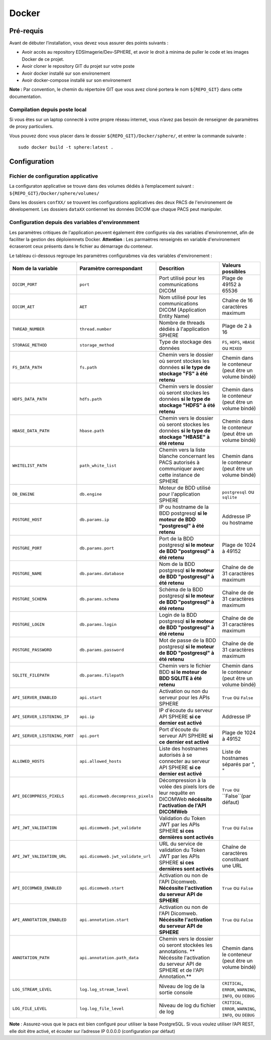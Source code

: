 .. _dockerization:

Docker
=======

Pré-requis
----------

Avant de débuter l’installation, vous devez vous assurer des points
suivants :

- Avoir accès au repository EDSImagerie/Dev-SPHERE, et avoir le droit à minima de puller le code et les images Docker de ce projet. 
- Avoir cloner le repository GIT du projet sur votre poste 
- Avoir docker installé sur son environement 
- Avoir docker-compose installé sur son environement 

**Note :** Par convention, le chemin du répertoire GIT que vous avez cloné portera le nom ``${REPO_GIT}`` dans cette documentation.


Compilation depuis poste local
~~~~~~~~~~~~~~~~~~~~~~~~~~~~~~

Si vous êtes sur un laptop connecté à votre propre réseau internet, vous n’avez pas besoin de renseigner de paramètres de proxy particuliers.

Vous pouvez donc vous placer dans le dossier ``${REPO_GIT}/Docker/sphere/``, et entrer la commande suivante :

::

   sudo docker build -t sphere:latest .

Configuration
-------------

Fichier de configuration applicative
~~~~~~~~~~~~~~~~~~~~~~~~~~~~~~~~~~~~~
La configuraton applicative se trouve dans des volumes dédiés à l’emplacement suivant : ``${REPO_GIT}/Docker/sphere/volumes/``

Dans les dossiers ``confXX/`` se trouvent les configurations applicatives des deux PACS de l'environement de dévelopement. Les dossiers ``dataXX`` contiennet les données DICOM que chaque PACS peut manipuler.

Configuration depuis des variables d'environmment
~~~~~~~~~~~~~~~~~~~~~~~~~~~~~~~~~~~~~~~~~~~~~~~~~
Les paramètres critiques de l'application peuvent également être configurés via des variables d'environemnet, afin de faciliter la gestion des déploiemnets Docker.
**Attention** : Les parmaètres renseignés en variable d'environement écraseront ceux présents dans le fichier au démarrage du conteneur.

Le tableau ci-dessous regroupe les paramètres configurabmes via des variables d'environement :

+-----------------------------------+-----------------------------------+-----------------------------------------------------------------------------------------------------------------------------------------+--------------------------------------------------------------+
| Nom de la variable                | Paramètre correspondant           | Descrition                                                                                                                              | Valeurs possibles                                            |
+===================================+===================================+=========================================================================================================================================+==============================================================+
| ``DICOM_PORT``                    | ``port``                          | Port utilisé pour les communications DICOM                                                                                              | Plage de 49152 à 65536                                       |
+-----------------------------------+-----------------------------------+-----------------------------------------------------------------------------------------------------------------------------------------+--------------------------------------------------------------+
| ``DICOM_AET``                     | ``AET``                           | Nom utilisé pour les communications DICOM (Application Entity Name)                                                                     | Chaîne de 16 caractères maximum                              |
+-----------------------------------+-----------------------------------+-----------------------------------------------------------------------------------------------------------------------------------------+--------------------------------------------------------------+
| ``THREAD_NUMBER``                 | ``thread.number``                 | Nombre de threads dédiés à l'application SPHERE                                                                                         | Plage de 2 à 16                                              |
+-----------------------------------+-----------------------------------+-----------------------------------------------------------------------------------------------------------------------------------------+--------------------------------------------------------------+
| ``STORAGE_METHOD``                | ``storage_method``                | Type de stockage des données                                                                                                            | ``FS``, ``HDFS``, ``HBASE`` ou ``MIXED``                     |
+-----------------------------------+-----------------------------------+-----------------------------------------------------------------------------------------------------------------------------------------+--------------------------------------------------------------+
| ``FS_DATA_PATH``                  | ``fs.path``                       | Chemin vers le dossier où seront stockes les données **si le type de stockage "FS" à été retenu**                                       | Chemin dans le conteneur (peut être un volume bindé)         |
+-----------------------------------+-----------------------------------+-----------------------------------------------------------------------------------------------------------------------------------------+--------------------------------------------------------------+
| ``HDFS_DATA_PATH``                | ``hdfs.path``                     | Chemin vers le dossier où seront stockes les données **si le type de stockage "HDFS" à été retenu**                                     | Chemin dans le conteneur (peut être un volume bindé)         |
+-----------------------------------+-----------------------------------+-----------------------------------------------------------------------------------------------------------------------------------------+--------------------------------------------------------------+
| ``HBASE_DATA_PATH``               | ``hbase.path``                    | Chemin vers le dossier où seront stockes les données **si le type de stockage "HBASE" à été retenu**                                    | Chemin dans le conteneur (peut être un volume bindé)         |
+-----------------------------------+-----------------------------------+-----------------------------------------------------------------------------------------------------------------------------------------+--------------------------------------------------------------+
| ``WHITELIST_PATH``                | ``path_white_list``               | Chemin vers la liste blanche concernant les PACS autorisés à communiquer avec cette instance de SPHERE                                  | Chemin dans le conteneur (peut être un volume bindé)         |
+-----------------------------------+-----------------------------------+-----------------------------------------------------------------------------------------------------------------------------------------+--------------------------------------------------------------+
| ``DB_ENGINE``                     | ``db.engine``                     | Moteur de BDD utilisé pour l'application SPHERE                                                                                         | ``postgresql`` ou ``sqlite``                                 |
+-----------------------------------+-----------------------------------+-----------------------------------------------------------------------------------------------------------------------------------------+--------------------------------------------------------------+
| ``POSTGRE_HOST``                  | ``db.params.ip``                  | IP ou hostname de la BDD postgresql **si le moteur de BDD "postgresql" à été retenu**                                                   | Addresse IP ou hostname                                      |
+-----------------------------------+-----------------------------------+-----------------------------------------------------------------------------------------------------------------------------------------+--------------------------------------------------------------+
| ``POSTGRE_PORT``                  | ``db.params.port``                | Port de la BDD postgresql **si le moteur de BDD "postgresql" à été retenu**                                                             | Plage de 1024 à 49152                                        |
+-----------------------------------+-----------------------------------+-----------------------------------------------------------------------------------------------------------------------------------------+--------------------------------------------------------------+
| ``POSTGRE_NAME``                  | ``db.params.database``            | Nom de la BDD postgresql **si le moteur de BDD "postgresql" à été retenu**                                                              | Chaîne de de 31 caractères maximum                           |
+-----------------------------------+-----------------------------------+-----------------------------------------------------------------------------------------------------------------------------------------+--------------------------------------------------------------+
| ``POSTGRE_SCHEMA``                | ``db.params.schema``              | Schéma de la BDD postgresql **si le moteur de BDD "postgresql" à été retenu**                                                           | Chaîne de de 31 caractères maximum                           |
+-----------------------------------+-----------------------------------+-----------------------------------------------------------------------------------------------------------------------------------------+--------------------------------------------------------------+
| ``POSTGRE_LOGIN``                 | ``db.params.login``               | Login de la BDD postgresql **si le moteur de BDD "postgresql" à été retenu**                                                            | Chaîne de de 31 caractères maximum                           |
+-----------------------------------+-----------------------------------+-----------------------------------------------------------------------------------------------------------------------------------------+--------------------------------------------------------------+
| ``POSTGRE_PASSWORD``              | ``db.params.password``            | Mot de passe de la BDD postgresql **si le moteur de BDD "postgresql" à été retenu**                                                     | Chaîne de de 31 caractères maximum                           |
+-----------------------------------+-----------------------------------+-----------------------------------------------------------------------------------------------------------------------------------------+--------------------------------------------------------------+
| ``SQLITE_FILEPATH``               | ``db.params.filepath``            | Chemin vers le fichier BDD **si le moteur de BDD SQLITE à été retenu**                                                                  | Chemin dans le conteneur (peut être un volume bindé)         |
+-----------------------------------+-----------------------------------+-----------------------------------------------------------------------------------------------------------------------------------------+--------------------------------------------------------------+
| ``API_SERVER_ENABLED``            | ``api.start``                     | Activation ou non du serveur pour les APIs SPHERE                                                                                       | ``True`` ou ``False``                                        |
+-----------------------------------+-----------------------------------+-----------------------------------------------------------------------------------------------------------------------------------------+--------------------------------------------------------------+
| ``API_SERVER_LISTENING_IP``       | ``api.ip``                        | IP d'écoute du serveur API SPHERE **si ce dernier est activé**                                                                          |  Addresse IP                                                 |
+-----------------------------------+-----------------------------------+-----------------------------------------------------------------------------------------------------------------------------------------+--------------------------------------------------------------+
| ``API_SERVER_LISTENING_PORT``     | ``api.port``                      | Port d'écoute du serveur API SPHERE **si ce dernier est activé**                                                                        |  Plage de 1024 à 49152                                       |
+-----------------------------------+-----------------------------------+-----------------------------------------------------------------------------------------------------------------------------------------+--------------------------------------------------------------+
| ``ALLOWED_HOSTS``                 | ``api.allowed_hosts``             | Liste des hostnames autorisés à se connecter au serveur API SPHERE **si ce dernier est activé**                                         |  Liste de hostnames séparés par ", "                         |
+-----------------------------------+-----------------------------------+-----------------------------------------------------------------------------------------------------------------------------------------+--------------------------------------------------------------+
| ``API_DECOMPRESS_PIXELS``         | ``api.dicomweb.decompress_pixels``| Décompression à la volée des pixels lors de leur requête en DICOMWeb **nécéssite l'activation de l'API DICOMWeb**                       |  ``True`` ou ``False``(par défaut)                           |
+-----------------------------------+-----------------------------------+-----------------------------------------------------------------------------------------------------------------------------------------+--------------------------------------------------------------+
| ``API_JWT_VALIDATION``            | ``api.dicomweb.jwt_validate``     | Validation du Token JWT par les APIs SPHERE **si ces dernières sont activés**                                                           |  ``True`` ou ``False``                                       |
+-----------------------------------+-----------------------------------+-----------------------------------------------------------------------------------------------------------------------------------------+--------------------------------------------------------------+
| ``API_JWT_VALIDATION_URL``        | ``api.dicomweb.jwt_validate_url`` | URL du service de validation du Token JWT par les APIs SPHERE **si ces dernières sont activés**                                         |  Chaîne de caractères constituant une URL                    |
+-----------------------------------+-----------------------------------+-----------------------------------------------------------------------------------------------------------------------------------------+--------------------------------------------------------------+
| ``API_DICOMWEB_ENABLED``          | ``api.dicomweb.start``            | Activation ou non de l'API Dicomweb. **Nécéssite l'activation du serveur API de SPHERE**                                                | ``True`` ou ``False``                                        |
+-----------------------------------+-----------------------------------+-----------------------------------------------------------------------------------------------------------------------------------------+--------------------------------------------------------------+
| ``API_ANNOTATION_ENABLED``        | ``api.annotation.start``          | Activation ou non de l'API Dicomweb. **Nécéssite l'activation du serveur API de SPHERE**                                                | ``True`` ou ``False``                                        |
+-----------------------------------+-----------------------------------+-----------------------------------------------------------------------------------------------------------------------------------------+--------------------------------------------------------------+
| ``ANNOTATION_PATH``               | ``api.annotation.path_data``      | Chemin vers le dossier où seront stockées les annotations. ** Nécéssite l'activation du serveur API de SPHERE et de l'API Annotation.** | Chemin dans le conteneur (peut être un volume bindé)         |
+-----------------------------------+-----------------------------------+-----------------------------------------------------------------------------------------------------------------------------------------+--------------------------------------------------------------+
| ``LOG_STREAM_LEVEL``              | ``log.log_stream_level``          | Niveau de log de la sortie console                                                                                                      | ``CRITICAL``, ``ERROR``, ``WARNING``, ``INFO``, ou ``DEBUG`` |
+-----------------------------------+-----------------------------------+-----------------------------------------------------------------------------------------------------------------------------------------+--------------------------------------------------------------+
| ``LOG_FILE_LEVEL``                | ``log.log_file_level``            | Niveau de log du fichier de log                                                                                                         | ``CRITICAL``, ``ERROR``, ``WARNING``, ``INFO``, ou ``DEBUG`` |
+-----------------------------------+-----------------------------------+-----------------------------------------------------------------------------------------------------------------------------------------+--------------------------------------------------------------+

**Note** : Assurez-vous que le pacs est bien configuré pour utiliser la base PostgreSQL. Si vous voulez utiliser l’API REST, elle doit être activé, et écouter sur l’adresse IP 0.0.0.0 (configuration par défaut)
